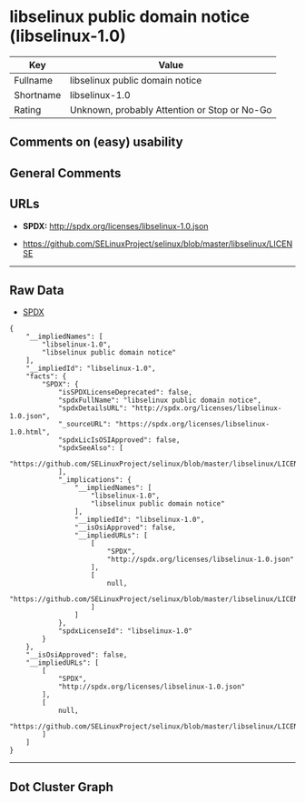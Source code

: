 * libselinux public domain notice (libselinux-1.0)

| Key         | Value                                          |
|-------------+------------------------------------------------|
| Fullname    | libselinux public domain notice                |
| Shortname   | libselinux-1.0                                 |
| Rating      | Unknown, probably Attention or Stop or No-Go   |

** Comments on (easy) usability

** General Comments

** URLs

- *SPDX:* http://spdx.org/licenses/libselinux-1.0.json

- https://github.com/SELinuxProject/selinux/blob/master/libselinux/LICENSE

--------------

** Raw Data

- [[https://spdx.org/licenses/libselinux-1.0.html][SPDX]]

#+BEGIN_EXAMPLE
  {
      "__impliedNames": [
          "libselinux-1.0",
          "libselinux public domain notice"
      ],
      "__impliedId": "libselinux-1.0",
      "facts": {
          "SPDX": {
              "isSPDXLicenseDeprecated": false,
              "spdxFullName": "libselinux public domain notice",
              "spdxDetailsURL": "http://spdx.org/licenses/libselinux-1.0.json",
              "_sourceURL": "https://spdx.org/licenses/libselinux-1.0.html",
              "spdxLicIsOSIApproved": false,
              "spdxSeeAlso": [
                  "https://github.com/SELinuxProject/selinux/blob/master/libselinux/LICENSE"
              ],
              "_implications": {
                  "__impliedNames": [
                      "libselinux-1.0",
                      "libselinux public domain notice"
                  ],
                  "__impliedId": "libselinux-1.0",
                  "__isOsiApproved": false,
                  "__impliedURLs": [
                      [
                          "SPDX",
                          "http://spdx.org/licenses/libselinux-1.0.json"
                      ],
                      [
                          null,
                          "https://github.com/SELinuxProject/selinux/blob/master/libselinux/LICENSE"
                      ]
                  ]
              },
              "spdxLicenseId": "libselinux-1.0"
          }
      },
      "__isOsiApproved": false,
      "__impliedURLs": [
          [
              "SPDX",
              "http://spdx.org/licenses/libselinux-1.0.json"
          ],
          [
              null,
              "https://github.com/SELinuxProject/selinux/blob/master/libselinux/LICENSE"
          ]
      ]
  }
#+END_EXAMPLE

--------------

** Dot Cluster Graph

[[../dot/libselinux-1.0.svg]]